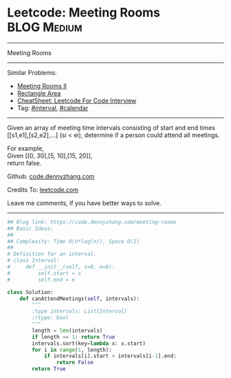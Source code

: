 * Leetcode: Meeting Rooms                                        :BLOG:Medium:
#+STARTUP: showeverything
#+OPTIONS: toc:nil \n:t ^:nil creator:nil d:nil
:PROPERTIES:
:type:     classic, interval, calendar
:END:
---------------------------------------------------------------------
Meeting Rooms
---------------------------------------------------------------------
#+BEGIN_HTML
<a href="https://github.com/dennyzhang/code.dennyzhang.com/tree/master/problems/meeting-rooms"><img align="right" width="200" height="183" src="https://www.dennyzhang.com/wp-content/uploads/denny/watermark/github.png" /></a>
#+END_HTML
Similar Problems:
- [[https://code.dennyzhang.com/meeting-rooms-ii][Meeting Rooms II]]
- [[https://code.dennyzhang.com/rectangle-area][Rectangle Area]]
- [[https://cheatsheet.dennyzhang.com/cheatsheet-leetcode-A4][CheatSheet: Leetcode For Code Interview]]
- Tag: [[https://code.dennyzhang.com/review-interval][#interval]], [[https://code.dennyzhang.com/tag/calendar][#calendar]]
---------------------------------------------------------------------
Given an array of meeting time intervals consisting of start and end times [[s1,e1],[s2,e2],...] (si < ei), determine if a person could attend all meetings.

For example,
Given [[0, 30],[5, 10],[15, 20]],
return false.

Github: [[https://github.com/dennyzhang/code.dennyzhang.com/tree/master/problems/meeting-rooms][code.dennyzhang.com]]

Credits To: [[https://leetcode.com/problems/meeting-rooms/description/][leetcode.com]]

Leave me comments, if you have better ways to solve.
---------------------------------------------------------------------

#+BEGIN_SRC python
## Blog link: https://code.dennyzhang.com/meeting-rooms
## Basic Ideas:
##
## Complexity: Time O(n*log(n)), Space O(1)
##
# Definition for an interval.
# class Interval:
#     def __init__(self, s=0, e=0):
#         self.start = s
#         self.end = e

class Solution:
    def canAttendMeetings(self, intervals):
        """
        :type intervals: List[Interval]
        :rtype: bool
        """
        length = len(intervals)
        if length <= 1: return True
        intervals.sort(key=lambda x: x.start)
        for i in range(1, length):
            if intervals[i].start < intervals[i-1].end:
                return False
        return True
#+END_SRC

#+BEGIN_HTML
<div style="overflow: hidden;">
<div style="float: left; padding: 5px"> <a href="https://www.linkedin.com/in/dennyzhang001"><img src="https://www.dennyzhang.com/wp-content/uploads/sns/linkedin.png" alt="linkedin" /></a></div>
<div style="float: left; padding: 5px"><a href="https://github.com/dennyzhang"><img src="https://www.dennyzhang.com/wp-content/uploads/sns/github.png" alt="github" /></a></div>
<div style="float: left; padding: 5px"><a href="https://www.dennyzhang.com/slack" target="_blank" rel="nofollow"><img src="https://www.dennyzhang.com/wp-content/uploads/sns/slack.png" alt="slack"/></a></div>
</div>
#+END_HTML
